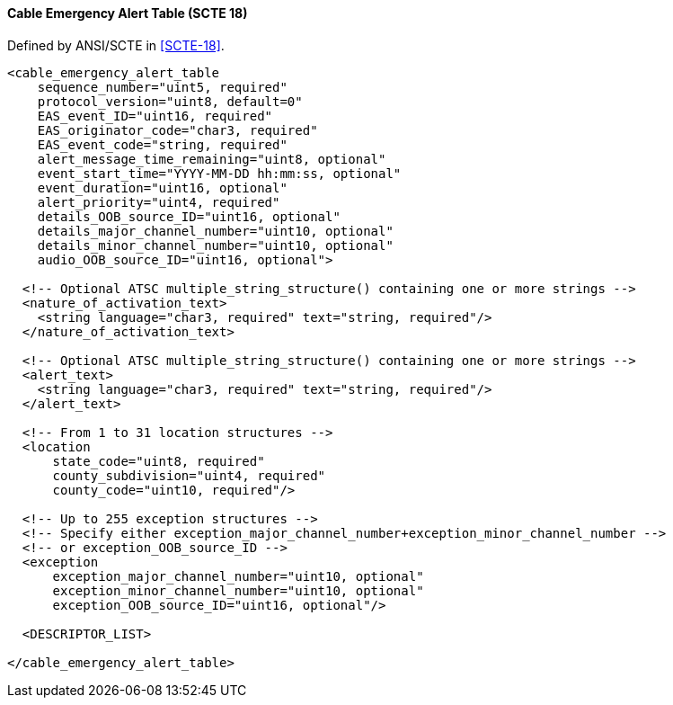 ==== Cable Emergency Alert Table (SCTE 18)

Defined by ANSI/SCTE in <<SCTE-18>>.

[source,xml]
----
<cable_emergency_alert_table
    sequence_number="uint5, required"
    protocol_version="uint8, default=0"
    EAS_event_ID="uint16, required"
    EAS_originator_code="char3, required"
    EAS_event_code="string, required"
    alert_message_time_remaining="uint8, optional"
    event_start_time="YYYY-MM-DD hh:mm:ss, optional"
    event_duration="uint16, optional"
    alert_priority="uint4, required"
    details_OOB_source_ID="uint16, optional"
    details_major_channel_number="uint10, optional"
    details_minor_channel_number="uint10, optional"
    audio_OOB_source_ID="uint16, optional">

  <!-- Optional ATSC multiple_string_structure() containing one or more strings -->
  <nature_of_activation_text>
    <string language="char3, required" text="string, required"/>
  </nature_of_activation_text>

  <!-- Optional ATSC multiple_string_structure() containing one or more strings -->
  <alert_text>
    <string language="char3, required" text="string, required"/>
  </alert_text>

  <!-- From 1 to 31 location structures -->
  <location
      state_code="uint8, required"
      county_subdivision="uint4, required"
      county_code="uint10, required"/>

  <!-- Up to 255 exception structures -->
  <!-- Specify either exception_major_channel_number+exception_minor_channel_number -->
  <!-- or exception_OOB_source_ID -->
  <exception
      exception_major_channel_number="uint10, optional"
      exception_minor_channel_number="uint10, optional"
      exception_OOB_source_ID="uint16, optional"/>

  <DESCRIPTOR_LIST>

</cable_emergency_alert_table>
----
